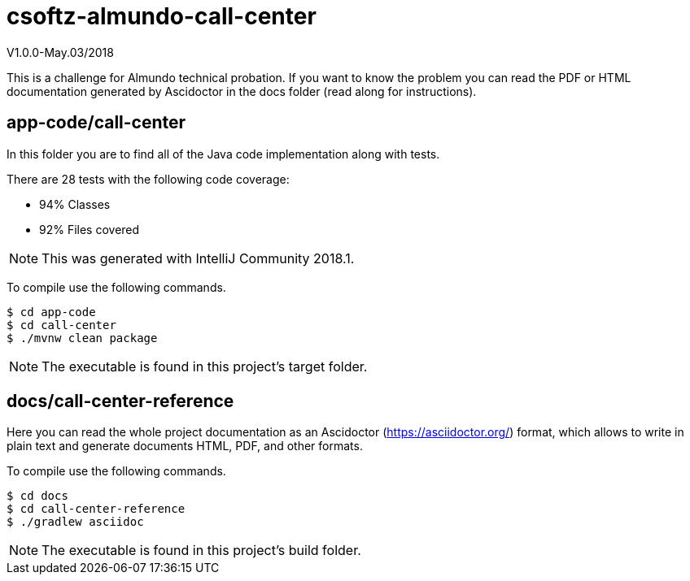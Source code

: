 = csoftz-almundo-call-center
V1.0.0-May.03/2018

This is a challenge for Almundo technical probation. If you want to know 
the problem you can read the PDF or HTML documentation generated
by Ascidoctor in the docs folder (read along for instructions).

== app-code/call-center
In this folder you are to find all of the Java code implementation along with
tests.

There are 28 tests with the following code coverage:

* 94% Classes
* 92% Files covered

NOTE: This was generated with IntelliJ Community 2018.1.

To compile use the following commands.

[source, terminal]
----
$ cd app-code
$ cd call-center
$ ./mvnw clean package
----

[NOTE]
====
The executable is found in this project's target folder.
====

== docs/call-center-reference
Here you can read the whole project documentation as an Ascidoctor (https://asciidoctor.org/) 
format, which allows to write in plain text and generate documents HTML, PDF, and other formats.

To compile use the following commands.

[source, terminal]
----
$ cd docs
$ cd call-center-reference
$ ./gradlew asciidoc
----

[NOTE]
====
The executable is found in this project's build folder.
====